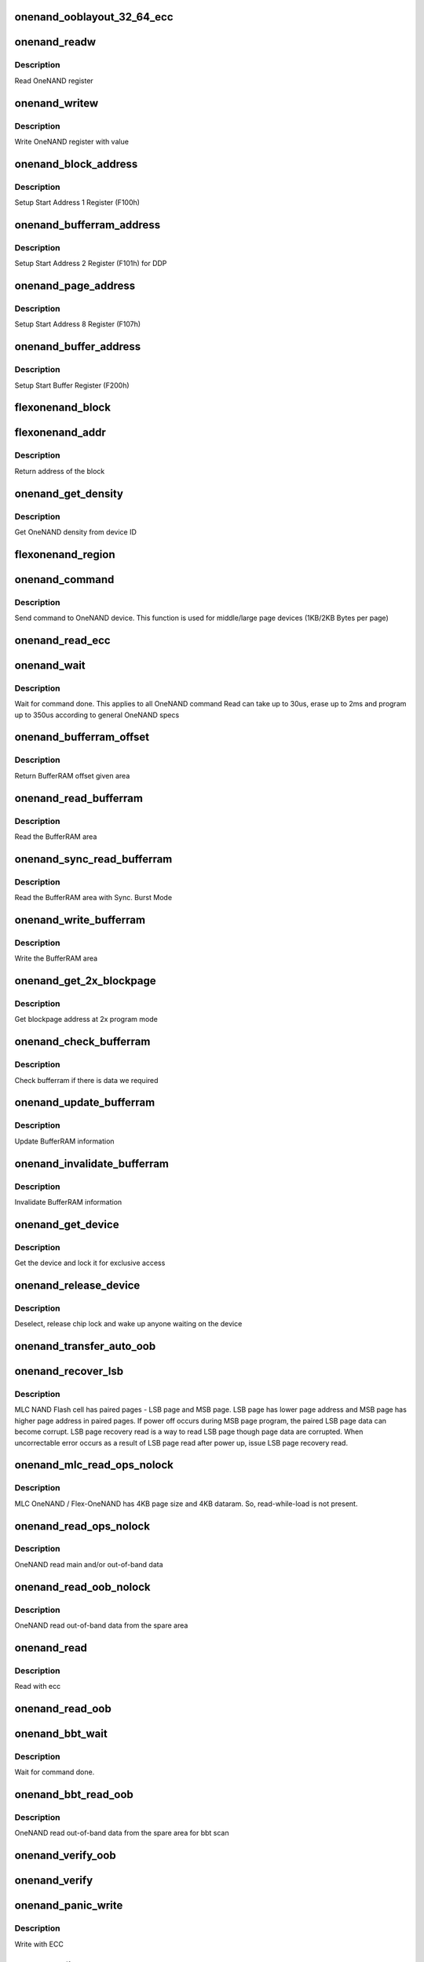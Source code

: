 .. -*- coding: utf-8; mode: rst -*-
.. src-file: drivers/mtd/onenand/onenand_base.c

.. _`onenand_ooblayout_32_64_ecc`:

onenand_ooblayout_32_64_ecc
===========================

.. c:function:: int onenand_ooblayout_32_64_ecc(struct mtd_info *mtd, int section, struct mtd_oob_region *oobregion)

    oob info for large (2KB) page

    :param struct mtd_info \*mtd:
        *undescribed*

    :param int section:
        *undescribed*

    :param struct mtd_oob_region \*oobregion:
        *undescribed*

.. _`onenand_readw`:

onenand_readw
=============

.. c:function:: unsigned short onenand_readw(void __iomem *addr)

    [OneNAND Interface] Read OneNAND register \ ``param``\  addr          address to read

    :param void __iomem \*addr:
        *undescribed*

.. _`onenand_readw.description`:

Description
-----------

Read OneNAND register

.. _`onenand_writew`:

onenand_writew
==============

.. c:function:: void onenand_writew(unsigned short value, void __iomem *addr)

    [OneNAND Interface] Write OneNAND register with value \ ``param``\  value         value to write \ ``param``\  addr          address to write

    :param unsigned short value:
        *undescribed*

    :param void __iomem \*addr:
        *undescribed*

.. _`onenand_writew.description`:

Description
-----------

Write OneNAND register with value

.. _`onenand_block_address`:

onenand_block_address
=====================

.. c:function:: int onenand_block_address(struct onenand_chip *this, int block)

    [DEFAULT] Get block address \ ``param``\  this          onenand chip data structure \ ``param``\  block         the block \ ``return``\               translated block address if DDP, otherwise same

    :param struct onenand_chip \*this:
        *undescribed*

    :param int block:
        *undescribed*

.. _`onenand_block_address.description`:

Description
-----------

Setup Start Address 1 Register (F100h)

.. _`onenand_bufferram_address`:

onenand_bufferram_address
=========================

.. c:function:: int onenand_bufferram_address(struct onenand_chip *this, int block)

    [DEFAULT] Get bufferram address \ ``param``\  this          onenand chip data structure \ ``param``\  block         the block \ ``return``\               set DBS value if DDP, otherwise 0

    :param struct onenand_chip \*this:
        *undescribed*

    :param int block:
        *undescribed*

.. _`onenand_bufferram_address.description`:

Description
-----------

Setup Start Address 2 Register (F101h) for DDP

.. _`onenand_page_address`:

onenand_page_address
====================

.. c:function:: int onenand_page_address(int page, int sector)

    [DEFAULT] Get page address \ ``param``\  page          the page address \ ``param``\  sector        the sector address \ ``return``\               combined page and sector address

    :param int page:
        *undescribed*

    :param int sector:
        *undescribed*

.. _`onenand_page_address.description`:

Description
-----------

Setup Start Address 8 Register (F107h)

.. _`onenand_buffer_address`:

onenand_buffer_address
======================

.. c:function:: int onenand_buffer_address(int dataram1, int sectors, int count)

    [DEFAULT] Get buffer address \ ``param``\  dataram1      DataRAM index \ ``param``\  sectors       the sector address \ ``param``\  count         the number of sectors \ ``return``\               the start buffer value

    :param int dataram1:
        *undescribed*

    :param int sectors:
        *undescribed*

    :param int count:
        *undescribed*

.. _`onenand_buffer_address.description`:

Description
-----------

Setup Start Buffer Register (F200h)

.. _`flexonenand_block`:

flexonenand_block
=================

.. c:function:: unsigned flexonenand_block(struct onenand_chip *this, loff_t addr)

    For given address return block number \ ``param``\  this         - OneNAND device structure \ ``param``\  addr          - Address for which block number is needed

    :param struct onenand_chip \*this:
        *undescribed*

    :param loff_t addr:
        *undescribed*

.. _`flexonenand_addr`:

flexonenand_addr
================

.. c:function:: loff_t flexonenand_addr(struct onenand_chip *this, int block)

    Return address of the block

    :param struct onenand_chip \*this:
        OneNAND device structure

    :param int block:
        Block number on Flex-OneNAND

.. _`flexonenand_addr.description`:

Description
-----------

Return address of the block

.. _`onenand_get_density`:

onenand_get_density
===================

.. c:function:: int onenand_get_density(int dev_id)

    [DEFAULT] Get OneNAND density \ ``param``\  dev_id        OneNAND device ID

    :param int dev_id:
        *undescribed*

.. _`onenand_get_density.description`:

Description
-----------

Get OneNAND density from device ID

.. _`flexonenand_region`:

flexonenand_region
==================

.. c:function:: int flexonenand_region(struct mtd_info *mtd, loff_t addr)

    [Flex-OneNAND] Return erase region of addr \ ``param``\  mtd           MTD device structure \ ``param``\  addr          address whose erase region needs to be identified

    :param struct mtd_info \*mtd:
        *undescribed*

    :param loff_t addr:
        *undescribed*

.. _`onenand_command`:

onenand_command
===============

.. c:function:: int onenand_command(struct mtd_info *mtd, int cmd, loff_t addr, size_t len)

    [DEFAULT] Send command to OneNAND device \ ``param``\  mtd           MTD device structure \ ``param``\  cmd           the command to be sent \ ``param``\  addr          offset to read from or write to \ ``param``\  len           number of bytes to read or write

    :param struct mtd_info \*mtd:
        *undescribed*

    :param int cmd:
        *undescribed*

    :param loff_t addr:
        *undescribed*

    :param size_t len:
        *undescribed*

.. _`onenand_command.description`:

Description
-----------

Send command to OneNAND device. This function is used for middle/large page
devices (1KB/2KB Bytes per page)

.. _`onenand_read_ecc`:

onenand_read_ecc
================

.. c:function:: int onenand_read_ecc(struct onenand_chip *this)

    return ecc status \ ``param``\  this          onenand chip structure

    :param struct onenand_chip \*this:
        *undescribed*

.. _`onenand_wait`:

onenand_wait
============

.. c:function:: int onenand_wait(struct mtd_info *mtd, int state)

    [DEFAULT] wait until the command is done \ ``param``\  mtd           MTD device structure \ ``param``\  state         state to select the max. timeout value

    :param struct mtd_info \*mtd:
        *undescribed*

    :param int state:
        *undescribed*

.. _`onenand_wait.description`:

Description
-----------

Wait for command done. This applies to all OneNAND command
Read can take up to 30us, erase up to 2ms and program up to 350us
according to general OneNAND specs

.. _`onenand_bufferram_offset`:

onenand_bufferram_offset
========================

.. c:function:: int onenand_bufferram_offset(struct mtd_info *mtd, int area)

    [DEFAULT] BufferRAM offset \ ``param``\  mtd           MTD data structure \ ``param``\  area          BufferRAM area \ ``return``\               offset given area

    :param struct mtd_info \*mtd:
        *undescribed*

    :param int area:
        *undescribed*

.. _`onenand_bufferram_offset.description`:

Description
-----------

Return BufferRAM offset given area

.. _`onenand_read_bufferram`:

onenand_read_bufferram
======================

.. c:function:: int onenand_read_bufferram(struct mtd_info *mtd, int area, unsigned char *buffer, int offset, size_t count)

    [OneNAND Interface] Read the bufferram area \ ``param``\  mtd           MTD data structure \ ``param``\  area          BufferRAM area \ ``param``\  buffer        the databuffer to put/get data \ ``param``\  offset        offset to read from or write to \ ``param``\  count         number of bytes to read/write

    :param struct mtd_info \*mtd:
        *undescribed*

    :param int area:
        *undescribed*

    :param unsigned char \*buffer:
        *undescribed*

    :param int offset:
        *undescribed*

    :param size_t count:
        *undescribed*

.. _`onenand_read_bufferram.description`:

Description
-----------

Read the BufferRAM area

.. _`onenand_sync_read_bufferram`:

onenand_sync_read_bufferram
===========================

.. c:function:: int onenand_sync_read_bufferram(struct mtd_info *mtd, int area, unsigned char *buffer, int offset, size_t count)

    [OneNAND Interface] Read the bufferram area with Sync. Burst mode \ ``param``\  mtd           MTD data structure \ ``param``\  area          BufferRAM area \ ``param``\  buffer        the databuffer to put/get data \ ``param``\  offset        offset to read from or write to \ ``param``\  count         number of bytes to read/write

    :param struct mtd_info \*mtd:
        *undescribed*

    :param int area:
        *undescribed*

    :param unsigned char \*buffer:
        *undescribed*

    :param int offset:
        *undescribed*

    :param size_t count:
        *undescribed*

.. _`onenand_sync_read_bufferram.description`:

Description
-----------

Read the BufferRAM area with Sync. Burst Mode

.. _`onenand_write_bufferram`:

onenand_write_bufferram
=======================

.. c:function:: int onenand_write_bufferram(struct mtd_info *mtd, int area, const unsigned char *buffer, int offset, size_t count)

    [OneNAND Interface] Write the bufferram area \ ``param``\  mtd           MTD data structure \ ``param``\  area          BufferRAM area \ ``param``\  buffer        the databuffer to put/get data \ ``param``\  offset        offset to read from or write to \ ``param``\  count         number of bytes to read/write

    :param struct mtd_info \*mtd:
        *undescribed*

    :param int area:
        *undescribed*

    :param const unsigned char \*buffer:
        *undescribed*

    :param int offset:
        *undescribed*

    :param size_t count:
        *undescribed*

.. _`onenand_write_bufferram.description`:

Description
-----------

Write the BufferRAM area

.. _`onenand_get_2x_blockpage`:

onenand_get_2x_blockpage
========================

.. c:function:: int onenand_get_2x_blockpage(struct mtd_info *mtd, loff_t addr)

    [GENERIC] Get blockpage at 2x program mode \ ``param``\  mtd           MTD data structure \ ``param``\  addr          address to check \ ``return``\               blockpage address

    :param struct mtd_info \*mtd:
        *undescribed*

    :param loff_t addr:
        *undescribed*

.. _`onenand_get_2x_blockpage.description`:

Description
-----------

Get blockpage address at 2x program mode

.. _`onenand_check_bufferram`:

onenand_check_bufferram
=======================

.. c:function:: int onenand_check_bufferram(struct mtd_info *mtd, loff_t addr)

    [GENERIC] Check BufferRAM information \ ``param``\  mtd           MTD data structure \ ``param``\  addr          address to check \ ``return``\               1 if there are valid data, otherwise 0

    :param struct mtd_info \*mtd:
        *undescribed*

    :param loff_t addr:
        *undescribed*

.. _`onenand_check_bufferram.description`:

Description
-----------

Check bufferram if there is data we required

.. _`onenand_update_bufferram`:

onenand_update_bufferram
========================

.. c:function:: void onenand_update_bufferram(struct mtd_info *mtd, loff_t addr, int valid)

    [GENERIC] Update BufferRAM information \ ``param``\  mtd           MTD data structure \ ``param``\  addr          address to update \ ``param``\  valid         valid flag

    :param struct mtd_info \*mtd:
        *undescribed*

    :param loff_t addr:
        *undescribed*

    :param int valid:
        *undescribed*

.. _`onenand_update_bufferram.description`:

Description
-----------

Update BufferRAM information

.. _`onenand_invalidate_bufferram`:

onenand_invalidate_bufferram
============================

.. c:function:: void onenand_invalidate_bufferram(struct mtd_info *mtd, loff_t addr, unsigned int len)

    [GENERIC] Invalidate BufferRAM information \ ``param``\  mtd           MTD data structure \ ``param``\  addr          start address to invalidate \ ``param``\  len           length to invalidate

    :param struct mtd_info \*mtd:
        *undescribed*

    :param loff_t addr:
        *undescribed*

    :param unsigned int len:
        *undescribed*

.. _`onenand_invalidate_bufferram.description`:

Description
-----------

Invalidate BufferRAM information

.. _`onenand_get_device`:

onenand_get_device
==================

.. c:function:: int onenand_get_device(struct mtd_info *mtd, int new_state)

    [GENERIC] Get chip for selected access \ ``param``\  mtd           MTD device structure \ ``param``\  new_state     the state which is requested

    :param struct mtd_info \*mtd:
        *undescribed*

    :param int new_state:
        *undescribed*

.. _`onenand_get_device.description`:

Description
-----------

Get the device and lock it for exclusive access

.. _`onenand_release_device`:

onenand_release_device
======================

.. c:function:: void onenand_release_device(struct mtd_info *mtd)

    [GENERIC] release chip \ ``param``\  mtd           MTD device structure

    :param struct mtd_info \*mtd:
        *undescribed*

.. _`onenand_release_device.description`:

Description
-----------

Deselect, release chip lock and wake up anyone waiting on the device

.. _`onenand_transfer_auto_oob`:

onenand_transfer_auto_oob
=========================

.. c:function:: int onenand_transfer_auto_oob(struct mtd_info *mtd, uint8_t *buf, int column, int thislen)

    [INTERN] oob auto-placement transfer \ ``param``\  mtd           MTD device structure \ ``param``\  buf           destination address \ ``param``\  column        oob offset to read from \ ``param``\  thislen       oob length to read

    :param struct mtd_info \*mtd:
        *undescribed*

    :param uint8_t \*buf:
        *undescribed*

    :param int column:
        *undescribed*

    :param int thislen:
        *undescribed*

.. _`onenand_recover_lsb`:

onenand_recover_lsb
===================

.. c:function:: int onenand_recover_lsb(struct mtd_info *mtd, loff_t addr, int status)

    [Flex-OneNAND] Recover LSB page data \ ``param``\  mtd           MTD device structure \ ``param``\  addr          address to recover \ ``param``\  status        return value from onenand_wait / onenand_bbt_wait

    :param struct mtd_info \*mtd:
        *undescribed*

    :param loff_t addr:
        *undescribed*

    :param int status:
        *undescribed*

.. _`onenand_recover_lsb.description`:

Description
-----------

MLC NAND Flash cell has paired pages - LSB page and MSB page. LSB page has
lower page address and MSB page has higher page address in paired pages.
If power off occurs during MSB page program, the paired LSB page data can
become corrupt. LSB page recovery read is a way to read LSB page though page
data are corrupted. When uncorrectable error occurs as a result of LSB page
read after power up, issue LSB page recovery read.

.. _`onenand_mlc_read_ops_nolock`:

onenand_mlc_read_ops_nolock
===========================

.. c:function:: int onenand_mlc_read_ops_nolock(struct mtd_info *mtd, loff_t from, struct mtd_oob_ops *ops)

    MLC OneNAND read main and/or out-of-band \ ``param``\  mtd           MTD device structure \ ``param``\  from          offset to read from

    :param struct mtd_info \*mtd:
        *undescribed*

    :param loff_t from:
        *undescribed*

    :param struct mtd_oob_ops \*ops:
        *undescribed*

.. _`onenand_mlc_read_ops_nolock.description`:

Description
-----------

MLC OneNAND / Flex-OneNAND has 4KB page size and 4KB dataram.
So, read-while-load is not present.

.. _`onenand_read_ops_nolock`:

onenand_read_ops_nolock
=======================

.. c:function:: int onenand_read_ops_nolock(struct mtd_info *mtd, loff_t from, struct mtd_oob_ops *ops)

    [OneNAND Interface] OneNAND read main and/or out-of-band \ ``param``\  mtd           MTD device structure \ ``param``\  from          offset to read from

    :param struct mtd_info \*mtd:
        *undescribed*

    :param loff_t from:
        *undescribed*

    :param struct mtd_oob_ops \*ops:
        *undescribed*

.. _`onenand_read_ops_nolock.description`:

Description
-----------

OneNAND read main and/or out-of-band data

.. _`onenand_read_oob_nolock`:

onenand_read_oob_nolock
=======================

.. c:function:: int onenand_read_oob_nolock(struct mtd_info *mtd, loff_t from, struct mtd_oob_ops *ops)

    [MTD Interface] OneNAND read out-of-band \ ``param``\  mtd           MTD device structure \ ``param``\  from          offset to read from

    :param struct mtd_info \*mtd:
        *undescribed*

    :param loff_t from:
        *undescribed*

    :param struct mtd_oob_ops \*ops:
        *undescribed*

.. _`onenand_read_oob_nolock.description`:

Description
-----------

OneNAND read out-of-band data from the spare area

.. _`onenand_read`:

onenand_read
============

.. c:function:: int onenand_read(struct mtd_info *mtd, loff_t from, size_t len, size_t *retlen, u_char *buf)

    [MTD Interface] Read data from flash \ ``param``\  mtd           MTD device structure \ ``param``\  from          offset to read from \ ``param``\  len           number of bytes to read \ ``param``\  retlen        pointer to variable to store the number of read bytes \ ``param``\  buf           the databuffer to put data

    :param struct mtd_info \*mtd:
        *undescribed*

    :param loff_t from:
        *undescribed*

    :param size_t len:
        *undescribed*

    :param size_t \*retlen:
        *undescribed*

    :param u_char \*buf:
        *undescribed*

.. _`onenand_read.description`:

Description
-----------

Read with ecc

.. _`onenand_read_oob`:

onenand_read_oob
================

.. c:function:: int onenand_read_oob(struct mtd_info *mtd, loff_t from, struct mtd_oob_ops *ops)

    [MTD Interface] Read main and/or out-of-band

    :param struct mtd_info \*mtd:
        *undescribed*

    :param loff_t from:
        *undescribed*

    :param struct mtd_oob_ops \*ops:
        *undescribed*

.. _`onenand_bbt_wait`:

onenand_bbt_wait
================

.. c:function:: int onenand_bbt_wait(struct mtd_info *mtd, int state)

    [DEFAULT] wait until the command is done \ ``param``\  mtd           MTD device structure \ ``param``\  state         state to select the max. timeout value

    :param struct mtd_info \*mtd:
        *undescribed*

    :param int state:
        *undescribed*

.. _`onenand_bbt_wait.description`:

Description
-----------

Wait for command done.

.. _`onenand_bbt_read_oob`:

onenand_bbt_read_oob
====================

.. c:function:: int onenand_bbt_read_oob(struct mtd_info *mtd, loff_t from, struct mtd_oob_ops *ops)

    [MTD Interface] OneNAND read out-of-band for bbt scan \ ``param``\  mtd           MTD device structure \ ``param``\  from          offset to read from \ ``param``\  ops           oob operation description structure

    :param struct mtd_info \*mtd:
        *undescribed*

    :param loff_t from:
        *undescribed*

    :param struct mtd_oob_ops \*ops:
        *undescribed*

.. _`onenand_bbt_read_oob.description`:

Description
-----------

OneNAND read out-of-band data from the spare area for bbt scan

.. _`onenand_verify_oob`:

onenand_verify_oob
==================

.. c:function:: int onenand_verify_oob(struct mtd_info *mtd, const u_char *buf, loff_t to)

    [GENERIC] verify the oob contents after a write \ ``param``\  mtd           MTD device structure \ ``param``\  buf           the databuffer to verify \ ``param``\  to            offset to read from

    :param struct mtd_info \*mtd:
        *undescribed*

    :param const u_char \*buf:
        *undescribed*

    :param loff_t to:
        *undescribed*

.. _`onenand_verify`:

onenand_verify
==============

.. c:function:: int onenand_verify(struct mtd_info *mtd, const u_char *buf, loff_t addr, size_t len)

    [GENERIC] verify the chip contents after a write \ ``param``\  mtd          MTD device structure \ ``param``\  buf          the databuffer to verify \ ``param``\  addr         offset to read from \ ``param``\  len          number of bytes to read and compare

    :param struct mtd_info \*mtd:
        *undescribed*

    :param const u_char \*buf:
        *undescribed*

    :param loff_t addr:
        *undescribed*

    :param size_t len:
        *undescribed*

.. _`onenand_panic_write`:

onenand_panic_write
===================

.. c:function:: int onenand_panic_write(struct mtd_info *mtd, loff_t to, size_t len, size_t *retlen, const u_char *buf)

    [MTD Interface] write buffer to FLASH in a panic context \ ``param``\  mtd           MTD device structure \ ``param``\  to            offset to write to \ ``param``\  len           number of bytes to write \ ``param``\  retlen        pointer to variable to store the number of written bytes \ ``param``\  buf           the data to write

    :param struct mtd_info \*mtd:
        *undescribed*

    :param loff_t to:
        *undescribed*

    :param size_t len:
        *undescribed*

    :param size_t \*retlen:
        *undescribed*

    :param const u_char \*buf:
        *undescribed*

.. _`onenand_panic_write.description`:

Description
-----------

Write with ECC

.. _`onenand_fill_auto_oob`:

onenand_fill_auto_oob
=====================

.. c:function:: int onenand_fill_auto_oob(struct mtd_info *mtd, u_char *oob_buf, const u_char *buf, int column, int thislen)

    [INTERN] oob auto-placement transfer \ ``param``\  mtd           MTD device structure \ ``param``\  oob_buf       oob buffer \ ``param``\  buf           source address \ ``param``\  column        oob offset to write to \ ``param``\  thislen       oob length to write

    :param struct mtd_info \*mtd:
        *undescribed*

    :param u_char \*oob_buf:
        *undescribed*

    :param const u_char \*buf:
        *undescribed*

    :param int column:
        *undescribed*

    :param int thislen:
        *undescribed*

.. _`onenand_write_ops_nolock`:

onenand_write_ops_nolock
========================

.. c:function:: int onenand_write_ops_nolock(struct mtd_info *mtd, loff_t to, struct mtd_oob_ops *ops)

    [OneNAND Interface] write main and/or out-of-band \ ``param``\  mtd           MTD device structure \ ``param``\  to            offset to write to \ ``param``\  ops           oob operation description structure

    :param struct mtd_info \*mtd:
        *undescribed*

    :param loff_t to:
        *undescribed*

    :param struct mtd_oob_ops \*ops:
        *undescribed*

.. _`onenand_write_ops_nolock.description`:

Description
-----------

Write main and/or oob with ECC

.. _`onenand_write_oob_nolock`:

onenand_write_oob_nolock
========================

.. c:function:: int onenand_write_oob_nolock(struct mtd_info *mtd, loff_t to, struct mtd_oob_ops *ops)

    [INTERN] OneNAND write out-of-band \ ``param``\  mtd           MTD device structure \ ``param``\  to            offset to write to \ ``param``\  len           number of bytes to write \ ``param``\  retlen        pointer to variable to store the number of written bytes \ ``param``\  buf           the data to write \ ``param``\  mode          operation mode

    :param struct mtd_info \*mtd:
        *undescribed*

    :param loff_t to:
        *undescribed*

    :param struct mtd_oob_ops \*ops:
        *undescribed*

.. _`onenand_write_oob_nolock.description`:

Description
-----------

OneNAND write out-of-band

.. _`onenand_write`:

onenand_write
=============

.. c:function:: int onenand_write(struct mtd_info *mtd, loff_t to, size_t len, size_t *retlen, const u_char *buf)

    [MTD Interface] write buffer to FLASH \ ``param``\  mtd           MTD device structure \ ``param``\  to            offset to write to \ ``param``\  len           number of bytes to write \ ``param``\  retlen        pointer to variable to store the number of written bytes \ ``param``\  buf           the data to write

    :param struct mtd_info \*mtd:
        *undescribed*

    :param loff_t to:
        *undescribed*

    :param size_t len:
        *undescribed*

    :param size_t \*retlen:
        *undescribed*

    :param const u_char \*buf:
        *undescribed*

.. _`onenand_write.description`:

Description
-----------

Write with ECC

.. _`onenand_write_oob`:

onenand_write_oob
=================

.. c:function:: int onenand_write_oob(struct mtd_info *mtd, loff_t to, struct mtd_oob_ops *ops)

    [MTD Interface] NAND write data and/or out-of-band

    :param struct mtd_info \*mtd:
        *undescribed*

    :param loff_t to:
        *undescribed*

    :param struct mtd_oob_ops \*ops:
        *undescribed*

.. _`onenand_block_isbad_nolock`:

onenand_block_isbad_nolock
==========================

.. c:function:: int onenand_block_isbad_nolock(struct mtd_info *mtd, loff_t ofs, int allowbbt)

    [GENERIC] Check if a block is marked bad \ ``param``\  mtd           MTD device structure \ ``param``\  ofs           offset from device start \ ``param``\  allowbbt      1, if its allowed to access the bbt area

    :param struct mtd_info \*mtd:
        *undescribed*

    :param loff_t ofs:
        *undescribed*

    :param int allowbbt:
        *undescribed*

.. _`onenand_block_isbad_nolock.description`:

Description
-----------

Check, if the block is bad. Either by reading the bad block table or
calling of the scan function.

.. _`onenand_multiblock_erase`:

onenand_multiblock_erase
========================

.. c:function:: int onenand_multiblock_erase(struct mtd_info *mtd, struct erase_info *instr, unsigned int block_size)

    [INTERN] erase block(s) using multiblock erase \ ``param``\  mtd           MTD device structure \ ``param``\  instr         erase instruction \ ``param``\  region        erase region

    :param struct mtd_info \*mtd:
        *undescribed*

    :param struct erase_info \*instr:
        *undescribed*

    :param unsigned int block_size:
        *undescribed*

.. _`onenand_multiblock_erase.description`:

Description
-----------

Erase one or more blocks up to 64 block at a time

.. _`onenand_block_by_block_erase`:

onenand_block_by_block_erase
============================

.. c:function:: int onenand_block_by_block_erase(struct mtd_info *mtd, struct erase_info *instr, struct mtd_erase_region_info *region, unsigned int block_size)

    [INTERN] erase block(s) using regular erase \ ``param``\  mtd           MTD device structure \ ``param``\  instr         erase instruction \ ``param``\  region        erase region \ ``param``\  block_size    erase block size

    :param struct mtd_info \*mtd:
        *undescribed*

    :param struct erase_info \*instr:
        *undescribed*

    :param struct mtd_erase_region_info \*region:
        *undescribed*

    :param unsigned int block_size:
        *undescribed*

.. _`onenand_block_by_block_erase.description`:

Description
-----------

Erase one or more blocks one block at a time

.. _`onenand_erase`:

onenand_erase
=============

.. c:function:: int onenand_erase(struct mtd_info *mtd, struct erase_info *instr)

    [MTD Interface] erase block(s) \ ``param``\  mtd           MTD device structure \ ``param``\  instr         erase instruction

    :param struct mtd_info \*mtd:
        *undescribed*

    :param struct erase_info \*instr:
        *undescribed*

.. _`onenand_erase.description`:

Description
-----------

Erase one or more blocks

.. _`onenand_sync`:

onenand_sync
============

.. c:function:: void onenand_sync(struct mtd_info *mtd)

    [MTD Interface] sync \ ``param``\  mtd           MTD device structure

    :param struct mtd_info \*mtd:
        *undescribed*

.. _`onenand_sync.description`:

Description
-----------

Sync is actually a wait for chip ready function

.. _`onenand_block_isbad`:

onenand_block_isbad
===================

.. c:function:: int onenand_block_isbad(struct mtd_info *mtd, loff_t ofs)

    [MTD Interface] Check whether the block at the given offset is bad \ ``param``\  mtd           MTD device structure \ ``param``\  ofs           offset relative to mtd start

    :param struct mtd_info \*mtd:
        *undescribed*

    :param loff_t ofs:
        *undescribed*

.. _`onenand_block_isbad.description`:

Description
-----------

Check whether the block is bad

.. _`onenand_default_block_markbad`:

onenand_default_block_markbad
=============================

.. c:function:: int onenand_default_block_markbad(struct mtd_info *mtd, loff_t ofs)

    [DEFAULT] mark a block bad \ ``param``\  mtd           MTD device structure \ ``param``\  ofs           offset from device start

    :param struct mtd_info \*mtd:
        *undescribed*

    :param loff_t ofs:
        *undescribed*

.. _`onenand_default_block_markbad.description`:

Description
-----------

This is the default implementation, which can be overridden by
a hardware specific driver.

.. _`onenand_block_markbad`:

onenand_block_markbad
=====================

.. c:function:: int onenand_block_markbad(struct mtd_info *mtd, loff_t ofs)

    [MTD Interface] Mark the block at the given offset as bad \ ``param``\  mtd           MTD device structure \ ``param``\  ofs           offset relative to mtd start

    :param struct mtd_info \*mtd:
        *undescribed*

    :param loff_t ofs:
        *undescribed*

.. _`onenand_block_markbad.description`:

Description
-----------

Mark the block as bad

.. _`onenand_do_lock_cmd`:

onenand_do_lock_cmd
===================

.. c:function:: int onenand_do_lock_cmd(struct mtd_info *mtd, loff_t ofs, size_t len, int cmd)

    [OneNAND Interface] Lock or unlock block(s) \ ``param``\  mtd           MTD device structure \ ``param``\  ofs           offset relative to mtd start \ ``param``\  len           number of bytes to lock or unlock \ ``param``\  cmd           lock or unlock command

    :param struct mtd_info \*mtd:
        *undescribed*

    :param loff_t ofs:
        *undescribed*

    :param size_t len:
        *undescribed*

    :param int cmd:
        *undescribed*

.. _`onenand_do_lock_cmd.description`:

Description
-----------

Lock or unlock one or more blocks

.. _`onenand_lock`:

onenand_lock
============

.. c:function:: int onenand_lock(struct mtd_info *mtd, loff_t ofs, uint64_t len)

    [MTD Interface] Lock block(s) \ ``param``\  mtd           MTD device structure \ ``param``\  ofs           offset relative to mtd start \ ``param``\  len           number of bytes to unlock

    :param struct mtd_info \*mtd:
        *undescribed*

    :param loff_t ofs:
        *undescribed*

    :param uint64_t len:
        *undescribed*

.. _`onenand_lock.description`:

Description
-----------

Lock one or more blocks

.. _`onenand_unlock`:

onenand_unlock
==============

.. c:function:: int onenand_unlock(struct mtd_info *mtd, loff_t ofs, uint64_t len)

    [MTD Interface] Unlock block(s) \ ``param``\  mtd           MTD device structure \ ``param``\  ofs           offset relative to mtd start \ ``param``\  len           number of bytes to unlock

    :param struct mtd_info \*mtd:
        *undescribed*

    :param loff_t ofs:
        *undescribed*

    :param uint64_t len:
        *undescribed*

.. _`onenand_unlock.description`:

Description
-----------

Unlock one or more blocks

.. _`onenand_check_lock_status`:

onenand_check_lock_status
=========================

.. c:function:: int onenand_check_lock_status(struct onenand_chip *this)

    [OneNAND Interface] Check lock status \ ``param``\  this          onenand chip data structure

    :param struct onenand_chip \*this:
        *undescribed*

.. _`onenand_check_lock_status.description`:

Description
-----------

Check lock status

.. _`onenand_unlock_all`:

onenand_unlock_all
==================

.. c:function:: void onenand_unlock_all(struct mtd_info *mtd)

    [OneNAND Interface] unlock all blocks \ ``param``\  mtd           MTD device structure

    :param struct mtd_info \*mtd:
        *undescribed*

.. _`onenand_unlock_all.description`:

Description
-----------

Unlock all blocks

.. _`onenand_otp_command`:

onenand_otp_command
===================

.. c:function:: int onenand_otp_command(struct mtd_info *mtd, int cmd, loff_t addr, size_t len)

    Send OTP specific command to OneNAND device \ ``param``\  mtd    MTD device structure \ ``param``\  cmd    the command to be sent \ ``param``\  addr   offset to read from or write to \ ``param``\  len    number of bytes to read or write

    :param struct mtd_info \*mtd:
        *undescribed*

    :param int cmd:
        *undescribed*

    :param loff_t addr:
        *undescribed*

    :param size_t len:
        *undescribed*

.. _`onenand_otp_write_oob_nolock`:

onenand_otp_write_oob_nolock
============================

.. c:function:: int onenand_otp_write_oob_nolock(struct mtd_info *mtd, loff_t to, struct mtd_oob_ops *ops)

    [INTERN] OneNAND write out-of-band, specific to OTP \ ``param``\  mtd           MTD device structure \ ``param``\  to            offset to write to \ ``param``\  len           number of bytes to write \ ``param``\  retlen        pointer to variable to store the number of written bytes \ ``param``\  buf           the data to write

    :param struct mtd_info \*mtd:
        *undescribed*

    :param loff_t to:
        *undescribed*

    :param struct mtd_oob_ops \*ops:
        *undescribed*

.. _`onenand_otp_write_oob_nolock.description`:

Description
-----------

OneNAND write out-of-band only for OTP

.. _`do_otp_read`:

do_otp_read
===========

.. c:function:: int do_otp_read(struct mtd_info *mtd, loff_t from, size_t len, size_t *retlen, u_char *buf)

    [DEFAULT] Read OTP block area \ ``param``\  mtd           MTD device structure \ ``param``\  from          The offset to read \ ``param``\  len           number of bytes to read \ ``param``\  retlen        pointer to variable to store the number of readbytes \ ``param``\  buf           the databuffer to put/get data

    :param struct mtd_info \*mtd:
        *undescribed*

    :param loff_t from:
        *undescribed*

    :param size_t len:
        *undescribed*

    :param size_t \*retlen:
        *undescribed*

    :param u_char \*buf:
        *undescribed*

.. _`do_otp_read.description`:

Description
-----------

Read OTP block area.

.. _`do_otp_write`:

do_otp_write
============

.. c:function:: int do_otp_write(struct mtd_info *mtd, loff_t to, size_t len, size_t *retlen, u_char *buf)

    [DEFAULT] Write OTP block area \ ``param``\  mtd           MTD device structure \ ``param``\  to            The offset to write \ ``param``\  len           number of bytes to write \ ``param``\  retlen        pointer to variable to store the number of write bytes \ ``param``\  buf           the databuffer to put/get data

    :param struct mtd_info \*mtd:
        *undescribed*

    :param loff_t to:
        *undescribed*

    :param size_t len:
        *undescribed*

    :param size_t \*retlen:
        *undescribed*

    :param u_char \*buf:
        *undescribed*

.. _`do_otp_write.description`:

Description
-----------

Write OTP block area.

.. _`do_otp_lock`:

do_otp_lock
===========

.. c:function:: int do_otp_lock(struct mtd_info *mtd, loff_t from, size_t len, size_t *retlen, u_char *buf)

    [DEFAULT] Lock OTP block area \ ``param``\  mtd           MTD device structure \ ``param``\  from          The offset to lock \ ``param``\  len           number of bytes to lock \ ``param``\  retlen        pointer to variable to store the number of lock bytes \ ``param``\  buf           the databuffer to put/get data

    :param struct mtd_info \*mtd:
        *undescribed*

    :param loff_t from:
        *undescribed*

    :param size_t len:
        *undescribed*

    :param size_t \*retlen:
        *undescribed*

    :param u_char \*buf:
        *undescribed*

.. _`do_otp_lock.description`:

Description
-----------

Lock OTP block area.

.. _`onenand_otp_walk`:

onenand_otp_walk
================

.. c:function:: int onenand_otp_walk(struct mtd_info *mtd, loff_t from, size_t len, size_t *retlen, u_char *buf, otp_op_t action, int mode)

    [DEFAULT] Handle OTP operation \ ``param``\  mtd           MTD device structure \ ``param``\  from          The offset to read/write \ ``param``\  len           number of bytes to read/write \ ``param``\  retlen        pointer to variable to store the number of read bytes \ ``param``\  buf           the databuffer to put/get data \ ``param``\  action        do given action \ ``param``\  mode          specify user and factory

    :param struct mtd_info \*mtd:
        *undescribed*

    :param loff_t from:
        *undescribed*

    :param size_t len:
        *undescribed*

    :param size_t \*retlen:
        *undescribed*

    :param u_char \*buf:
        *undescribed*

    :param otp_op_t action:
        *undescribed*

    :param int mode:
        *undescribed*

.. _`onenand_otp_walk.description`:

Description
-----------

Handle OTP operation.

.. _`onenand_get_fact_prot_info`:

onenand_get_fact_prot_info
==========================

.. c:function:: int onenand_get_fact_prot_info(struct mtd_info *mtd, size_t len, size_t *retlen, struct otp_info *buf)

    [MTD Interface] Read factory OTP info \ ``param``\  mtd           MTD device structure \ ``param``\  len           number of bytes to read \ ``param``\  retlen        pointer to variable to store the number of read bytes \ ``param``\  buf           the databuffer to put/get data

    :param struct mtd_info \*mtd:
        *undescribed*

    :param size_t len:
        *undescribed*

    :param size_t \*retlen:
        *undescribed*

    :param struct otp_info \*buf:
        *undescribed*

.. _`onenand_get_fact_prot_info.description`:

Description
-----------

Read factory OTP info.

.. _`onenand_read_fact_prot_reg`:

onenand_read_fact_prot_reg
==========================

.. c:function:: int onenand_read_fact_prot_reg(struct mtd_info *mtd, loff_t from, size_t len, size_t *retlen, u_char *buf)

    [MTD Interface] Read factory OTP area \ ``param``\  mtd           MTD device structure \ ``param``\  from          The offset to read \ ``param``\  len           number of bytes to read \ ``param``\  retlen        pointer to variable to store the number of read bytes \ ``param``\  buf           the databuffer to put/get data

    :param struct mtd_info \*mtd:
        *undescribed*

    :param loff_t from:
        *undescribed*

    :param size_t len:
        *undescribed*

    :param size_t \*retlen:
        *undescribed*

    :param u_char \*buf:
        *undescribed*

.. _`onenand_read_fact_prot_reg.description`:

Description
-----------

Read factory OTP area.

.. _`onenand_get_user_prot_info`:

onenand_get_user_prot_info
==========================

.. c:function:: int onenand_get_user_prot_info(struct mtd_info *mtd, size_t len, size_t *retlen, struct otp_info *buf)

    [MTD Interface] Read user OTP info \ ``param``\  mtd           MTD device structure \ ``param``\  retlen        pointer to variable to store the number of read bytes \ ``param``\  len           number of bytes to read \ ``param``\  buf           the databuffer to put/get data

    :param struct mtd_info \*mtd:
        *undescribed*

    :param size_t len:
        *undescribed*

    :param size_t \*retlen:
        *undescribed*

    :param struct otp_info \*buf:
        *undescribed*

.. _`onenand_get_user_prot_info.description`:

Description
-----------

Read user OTP info.

.. _`onenand_read_user_prot_reg`:

onenand_read_user_prot_reg
==========================

.. c:function:: int onenand_read_user_prot_reg(struct mtd_info *mtd, loff_t from, size_t len, size_t *retlen, u_char *buf)

    [MTD Interface] Read user OTP area \ ``param``\  mtd           MTD device structure \ ``param``\  from          The offset to read \ ``param``\  len           number of bytes to read \ ``param``\  retlen        pointer to variable to store the number of read bytes \ ``param``\  buf           the databuffer to put/get data

    :param struct mtd_info \*mtd:
        *undescribed*

    :param loff_t from:
        *undescribed*

    :param size_t len:
        *undescribed*

    :param size_t \*retlen:
        *undescribed*

    :param u_char \*buf:
        *undescribed*

.. _`onenand_read_user_prot_reg.description`:

Description
-----------

Read user OTP area.

.. _`onenand_write_user_prot_reg`:

onenand_write_user_prot_reg
===========================

.. c:function:: int onenand_write_user_prot_reg(struct mtd_info *mtd, loff_t from, size_t len, size_t *retlen, u_char *buf)

    [MTD Interface] Write user OTP area \ ``param``\  mtd           MTD device structure \ ``param``\  from          The offset to write \ ``param``\  len           number of bytes to write \ ``param``\  retlen        pointer to variable to store the number of write bytes \ ``param``\  buf           the databuffer to put/get data

    :param struct mtd_info \*mtd:
        *undescribed*

    :param loff_t from:
        *undescribed*

    :param size_t len:
        *undescribed*

    :param size_t \*retlen:
        *undescribed*

    :param u_char \*buf:
        *undescribed*

.. _`onenand_write_user_prot_reg.description`:

Description
-----------

Write user OTP area.

.. _`onenand_lock_user_prot_reg`:

onenand_lock_user_prot_reg
==========================

.. c:function:: int onenand_lock_user_prot_reg(struct mtd_info *mtd, loff_t from, size_t len)

    [MTD Interface] Lock user OTP area \ ``param``\  mtd           MTD device structure \ ``param``\  from          The offset to lock \ ``param``\  len           number of bytes to unlock

    :param struct mtd_info \*mtd:
        *undescribed*

    :param loff_t from:
        *undescribed*

    :param size_t len:
        *undescribed*

.. _`onenand_lock_user_prot_reg.description`:

Description
-----------

Write lock mark on spare area in page 0 in OTP block

.. _`onenand_check_features`:

onenand_check_features
======================

.. c:function:: void onenand_check_features(struct mtd_info *mtd)

    Check and set OneNAND features \ ``param``\  mtd           MTD data structure

    :param struct mtd_info \*mtd:
        *undescribed*

.. _`onenand_check_features.description`:

Description
-----------

Check and set OneNAND features
- lock scheme
- two plane

.. _`onenand_print_device_info`:

onenand_print_device_info
=========================

.. c:function:: void onenand_print_device_info(int device, int version)

    Print device & version ID \ ``param``\  device        device ID \ ``param``\  version       version ID

    :param int device:
        *undescribed*

    :param int version:
        *undescribed*

.. _`onenand_print_device_info.description`:

Description
-----------

Print device & version ID

.. _`onenand_check_maf`:

onenand_check_maf
=================

.. c:function:: int onenand_check_maf(int manuf)

    Check manufacturer ID \ ``param``\  manuf         manufacturer ID

    :param int manuf:
        *undescribed*

.. _`onenand_check_maf.description`:

Description
-----------

Check manufacturer ID

.. _`flexonenand_get_boundary`:

flexonenand_get_boundary
========================

.. c:function:: int flexonenand_get_boundary(struct mtd_info *mtd)

    Reads the SLC boundary \ ``param``\  onenand_info           - onenand info structure

    :param struct mtd_info \*mtd:
        *undescribed*

.. _`flexonenand_get_size`:

flexonenand_get_size
====================

.. c:function:: void flexonenand_get_size(struct mtd_info *mtd)

    Fill up fields in onenand_chip and mtd_info boundary[], diesize[], mtd->size, mtd->erasesize \ ``param``\  mtd           - MTD device structure

    :param struct mtd_info \*mtd:
        *undescribed*

.. _`flexonenand_check_blocks_erased`:

flexonenand_check_blocks_erased
===============================

.. c:function:: int flexonenand_check_blocks_erased(struct mtd_info *mtd, int start, int end)

    Check if blocks are erased \ ``param``\  mtd_info      - mtd info structure \ ``param``\  start         - first erase block to check \ ``param``\  end           - last erase block to check

    :param struct mtd_info \*mtd:
        *undescribed*

    :param int start:
        *undescribed*

    :param int end:
        *undescribed*

.. _`flexonenand_check_blocks_erased.description`:

Description
-----------

Converting an unerased block from MLC to SLC
causes byte values to change. Since both data and its ECC
have changed, reads on the block give uncorrectable error.
This might lead to the block being detected as bad.

Avoid this by ensuring that the block to be converted is
erased.

.. _`flexonenand_set_boundary`:

flexonenand_set_boundary
========================

.. c:function:: int flexonenand_set_boundary(struct mtd_info *mtd, int die, int boundary, int lock)

    Writes the SLC boundary \ ``param``\  mtd                   - mtd info structure

    :param struct mtd_info \*mtd:
        *undescribed*

    :param int die:
        *undescribed*

    :param int boundary:
        *undescribed*

    :param int lock:
        *undescribed*

.. _`onenand_chip_probe`:

onenand_chip_probe
==================

.. c:function:: int onenand_chip_probe(struct mtd_info *mtd)

    [OneNAND Interface] The generic chip probe \ ``param``\  mtd           MTD device structure

    :param struct mtd_info \*mtd:
        *undescribed*

.. _`onenand_chip_probe.onenand-detection-method`:

OneNAND detection method
------------------------

Compare the values from command with ones from register

.. _`onenand_probe`:

onenand_probe
=============

.. c:function:: int onenand_probe(struct mtd_info *mtd)

    [OneNAND Interface] Probe the OneNAND device \ ``param``\  mtd           MTD device structure

    :param struct mtd_info \*mtd:
        *undescribed*

.. _`onenand_suspend`:

onenand_suspend
===============

.. c:function:: int onenand_suspend(struct mtd_info *mtd)

    [MTD Interface] Suspend the OneNAND flash \ ``param``\  mtd           MTD device structure

    :param struct mtd_info \*mtd:
        *undescribed*

.. _`onenand_resume`:

onenand_resume
==============

.. c:function:: void onenand_resume(struct mtd_info *mtd)

    [MTD Interface] Resume the OneNAND flash \ ``param``\  mtd           MTD device structure

    :param struct mtd_info \*mtd:
        *undescribed*

.. _`onenand_scan`:

onenand_scan
============

.. c:function:: int onenand_scan(struct mtd_info *mtd, int maxchips)

    [OneNAND Interface] Scan for the OneNAND device \ ``param``\  mtd           MTD device structure \ ``param``\  maxchips      Number of chips to scan for

    :param struct mtd_info \*mtd:
        *undescribed*

    :param int maxchips:
        *undescribed*

.. _`onenand_scan.description`:

Description
-----------

This fills out all the not initialized function pointers
with the defaults.
The flash ID is read and the mtd/chip structures are
filled with the appropriate values.

.. _`onenand_release`:

onenand_release
===============

.. c:function:: void onenand_release(struct mtd_info *mtd)

    [OneNAND Interface] Free resources held by the OneNAND device \ ``param``\  mtd           MTD device structure

    :param struct mtd_info \*mtd:
        *undescribed*

.. This file was automatic generated / don't edit.

